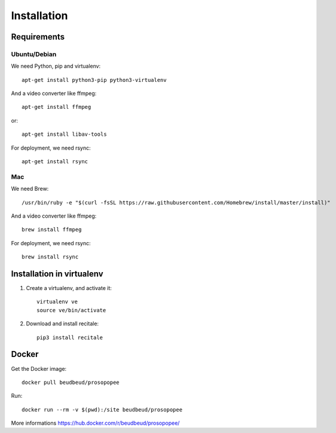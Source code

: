 Installation
============

Requirements
-------------

Ubuntu/Debian
~~~~~~~~~~~~~

We need Python, pip and virtualenv::

    apt-get install python3-pip python3-virtualenv

And a video converter like ffmpeg::

    apt-get install ffmpeg

or::

    apt-get install libav-tools

For deployment, we need rsync::
  
    apt-get install rsync

Mac
~~~

We need Brew::

  /usr/bin/ruby -e "$(curl -fsSL https://raw.githubusercontent.com/Homebrew/install/master/install)"

And a video converter like ffmpeg::
  
  brew install ffmpeg

For deployment, we need rsync::

  brew install rsync

Installation in virtualenv
--------------------------

1. Create a virtualenv, and activate it::

    virtualenv ve
    source ve/bin/activate

2. Download and install recitale::

    pip3 install recitale
   
Docker
------

Get the Docker image::

    docker pull beudbeud/prosopopee
    
Run::

    docker run --rm -v $(pwd):/site beudbeud/prosopopee
    
More informations https://hub.docker.com/r/beudbeud/prosopopee/
